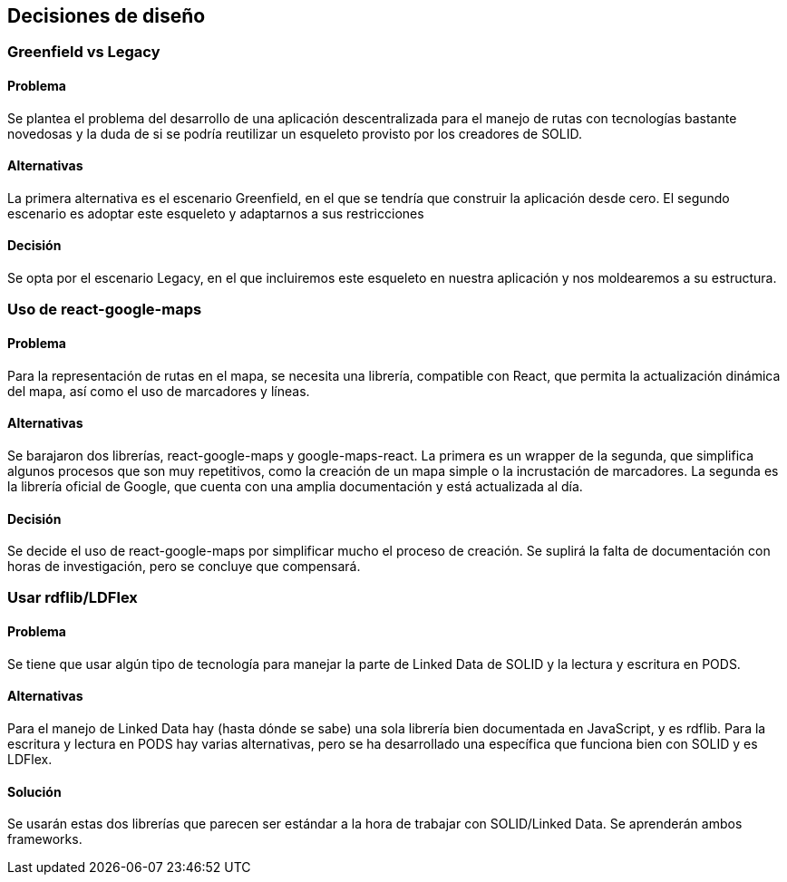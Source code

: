 [[section-design-decisions]]
== Decisiones de diseño
=== Greenfield vs Legacy
==== Problema
Se plantea el problema del desarrollo de una aplicación descentralizada para el manejo de rutas con tecnologías bastante novedosas y la duda de si se podría reutilizar un esqueleto provisto por los creadores de SOLID.

==== Alternativas
La primera alternativa es el escenario Greenfield, en el que se tendría que construir la aplicación desde cero. El segundo escenario es adoptar este esqueleto y adaptarnos a sus restricciones

==== Decisión
Se opta por el escenario Legacy, en el que incluiremos este esqueleto en nuestra aplicación y nos moldearemos a su estructura.


=== Uso de react-google-maps

==== Problema
Para la representación de rutas en el mapa, se necesita una librería, compatible con React, que permita la actualización dinámica del mapa, así como el uso de marcadores y líneas. 

==== Alternativas
Se barajaron dos librerías, react-google-maps y google-maps-react. La primera es un wrapper de la segunda, que simplifica algunos procesos que son muy repetitivos, como la creación de un mapa simple o la incrustación de marcadores. La segunda es la librería oficial de Google, que cuenta con una amplia documentación y está actualizada al día.

==== Decisión
Se decide el uso de react-google-maps por simplificar mucho el proceso de creación. Se suplirá la falta de documentación con horas de investigación, pero se concluye que compensará.

=== Usar rdflib/LDFlex
==== Problema
Se tiene que usar algún tipo de tecnología para manejar la parte de Linked Data de SOLID y la lectura y escritura en PODS.

==== Alternativas
Para el manejo de Linked Data hay (hasta dónde se sabe) una sola librería bien documentada en JavaScript, y es rdflib. Para la escritura y lectura en PODS hay varias alternativas, pero se ha desarrollado una específica que funciona bien con SOLID y es LDFlex.

==== Solución
Se usarán estas dos librerías que parecen ser estándar a la hora de trabajar con SOLID/Linked Data. Se aprenderán ambos frameworks.



